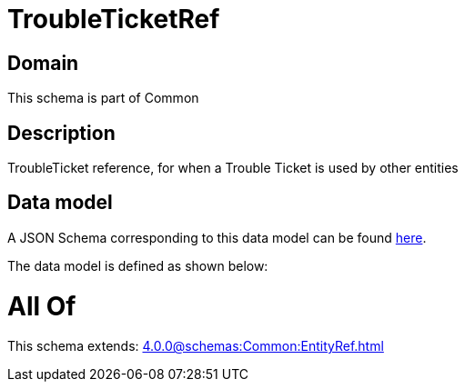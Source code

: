 = TroubleTicketRef

[#domain]
== Domain

This schema is part of Common

[#description]
== Description

TroubleTicket reference, for when a Trouble Ticket is used by other entities


[#data_model]
== Data model

A JSON Schema corresponding to this data model can be found https://tmforum.org[here].

The data model is defined as shown below:


= All Of 
This schema extends: xref:4.0.0@schemas:Common:EntityRef.adoc[]
